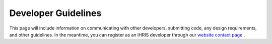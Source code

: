 Developer Guidelines
====================

This page will include information on communicating with other developers, submitting code, any design requirements, and other guidelines. In the meantime, you can register as an iHRIS developer through our  `website contact page <http://www.ihris.org/about/contact-us/>`_ .

